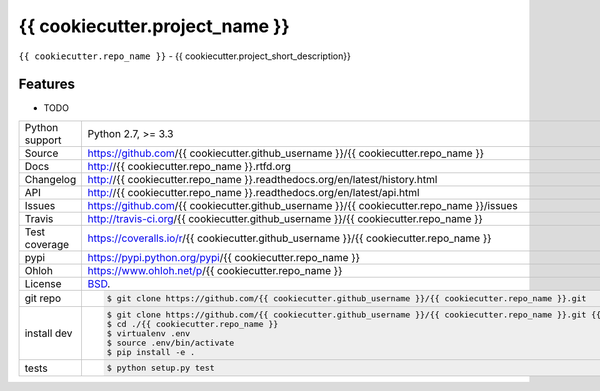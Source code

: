 ===============================
{{ cookiecutter.project_name }}
===============================

.. image:: https://travis-ci.org/{{ cookiecutter.github_username }}/{{ cookiecutter.repo_name }}.png?branch=master
    :target: https://travis-ci.org/{{ cookiecutter.github_username }}/{{ cookiecutter.repo_name }}

.. image:: https://badge.fury.io/py/{{ cookiecutter.repo_name }}.png
    :target: http://badge.fury.io/py/{{ cookiecutter.repo_name }}

.. image:: https://coveralls.io/repos/{{ cookiecutter.github_username }}/{{ cookiecutter.repo_name }}/badge.png?branch=master
    :target: https://coveralls.io/r/{{ cookiecutter.github_username }}/{{ cookiecutter.repo_name }}?branch=master

.. image:: https://pypip.in/d/{{ cookiecutter.repo_name }}/badge.png
        :target: https://crate.io/packages/{{ cookiecutter.repo_name }}?version=latest

``{{ cookiecutter.repo_name }}`` - {{ cookiecutter.project_short_description}}

Features
--------

* TODO

==============  ==========================================================
Python support  Python 2.7, >= 3.3
Source          https://github.com/{{ cookiecutter.github_username }}/{{ cookiecutter.repo_name }}
Docs            http://{{ cookiecutter.repo_name }}.rtfd.org
Changelog       http://{{ cookiecutter.repo_name }}.readthedocs.org/en/latest/history.html
API             http://{{ cookiecutter.repo_name }}.readthedocs.org/en/latest/api.html
Issues          https://github.com/{{ cookiecutter.github_username }}/{{ cookiecutter.repo_name }}/issues
Travis          http://travis-ci.org/{{ cookiecutter.github_username }}/{{ cookiecutter.repo_name }}
Test coverage   https://coveralls.io/r/{{ cookiecutter.github_username }}/{{ cookiecutter.repo_name }}
pypi            https://pypi.python.org/pypi/{{ cookiecutter.repo_name }}
Ohloh           https://www.ohloh.net/p/{{ cookiecutter.repo_name }}
License         `BSD`_.
git repo        .. code-block:: bash

                    $ git clone https://github.com/{{ cookiecutter.github_username }}/{{ cookiecutter.repo_name }}.git
install dev     .. code-block:: bash

                    $ git clone https://github.com/{{ cookiecutter.github_username }}/{{ cookiecutter.repo_name }}.git {{ cookiecutter.repo_name }}
                    $ cd ./{{ cookiecutter.repo_name }}
                    $ virtualenv .env
                    $ source .env/bin/activate
                    $ pip install -e .
tests           .. code-block:: bash

                    $ python setup.py test
==============  ==========================================================

.. _BSD: http://opensource.org/licenses/BSD-3-Clause
.. _Documentation: http://{{ cookiecutter.repo_name }}.readthedocs.org/en/latest/
.. _API: http://{{ cookiecutter.repo_name }}.readthedocs.org/en/latest/api.html

